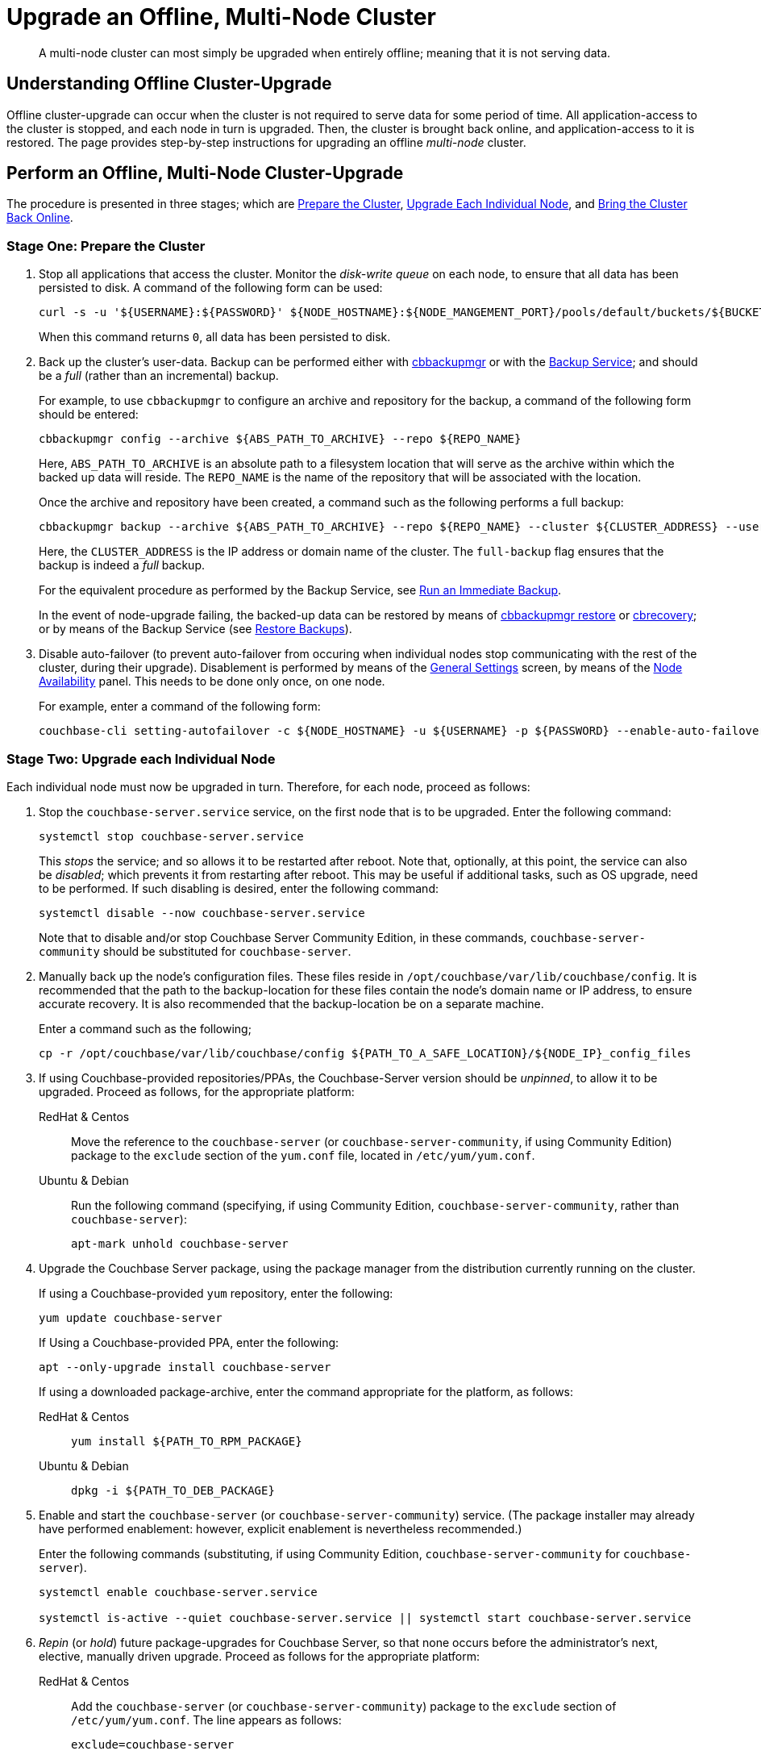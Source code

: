 = Upgrade an Offline, Multi-Node Cluster

:description: A multi-node cluster can most simply be upgraded when entirely offline; meaning that it is not serving data.
:tabs:

[abstract]
{description}

== Understanding Offline Cluster-Upgrade

Offline cluster-upgrade can occur when the cluster is not required to serve data for some period of time.
All application-access to the cluster is stopped, and each node in turn is upgraded.
Then, the cluster is brought back online, and application-access to it is restored.
The page provides step-by-step instructions for upgrading an offline _multi-node_ cluster.

== Perform an Offline, Multi-Node Cluster-Upgrade

The procedure is presented in three stages; which are xref:install:upgrade-cluster-offline.adoc#prepare-the-cluster[Prepare the Cluster], xref:install:upgrade-cluster-offline.adoc#upgrade-each-individual-node[Upgrade Each Individual Node], and xref:install:upgrade-cluster-offline.adoc#bring-the-cluster-back-online[Bring the Cluster Back Online].

[#prepare-the-cluster]
=== Stage One: Prepare the Cluster

. Stop all applications that access the cluster.
Monitor the _disk-write queue_ on each node, to ensure that all data has been persisted to disk.
A command of the following form can be used:
+
----
curl -s -u '${USERNAME}:${PASSWORD}' ${NODE_HOSTNAME}:${NODE_MANGEMENT_PORT}/pools/default/buckets/${BUCKET}/stats | jq ".op.samples.disk_write_queue[-1]"
----
+
When this command returns `0`, all data has been persisted to disk.

. Back up the cluster's user-data.
Backup can be performed either with xref:backup-restore:enterprise-backup-restore.adoc[cbbackupmgr] or with the xref:learn:services-and-indexes/services/backup-service.adoc[Backup Service]; and should be a _full_ (rather than an incremental) backup.
+
For example, to use `cbbackupmgr` to configure an archive and repository for the backup, a command of the following form should be entered:
+
[source,bash]
----
cbbackupmgr config --archive ${ABS_PATH_TO_ARCHIVE} --repo ${REPO_NAME}
----
+
Here, `ABS_PATH_TO_ARCHIVE` is an absolute path to a filesystem location that will serve as the archive within which the backed up data will reside.
The `REPO_NAME` is the name of the repository that will be associated with the location.
+
Once the archive and repository have been created, a command such as the following performs a full backup:
+
[source,bash]
----
cbbackupmgr backup --archive ${ABS_PATH_TO_ARCHIVE} --repo ${REPO_NAME} --cluster ${CLUSTER_ADDRESS} --username ${USERNAME} --password ${PASSWORD} --full-backup
----
+
Here, the `CLUSTER_ADDRESS` is the IP address or domain name of the cluster.
The `full-backup` flag ensures that the backup is indeed a _full_ backup.
+
For the equivalent procedure as performed by the Backup Service, see xref:manage:manage-backup-and-restore/manage-backup-and-restore.adoc#run-an-immediate-backup[Run an Immediate Backup].
+
In the event of node-upgrade failing, the backed-up data can be restored by means of xref:backup-restore:cbbackupmgr-restore.adoc[cbbackupmgr restore] or xref:cli:cbtools/cbrecovery.adoc[cbrecovery]; or by means of the Backup Service (see xref:manage:manage-backup-and-restore/manage-backup-and-restore.adoc#restore-backups[Restore Backups]).

. Disable auto-failover (to prevent auto-failover from occuring when individual nodes stop communicating with the rest of the cluster, during their upgrade).
Disablement is performed by means of the xref:manage:manage-settings/general-settings.adoc[General Settings] screen, by means of the xref:manage:manage-settings/general-settings.adoc#node-availability[Node Availability] panel.
This needs to be done only once, on one node.
+
For example, enter a command of the following form:
+
----
couchbase-cli setting-autofailover -c ${NODE_HOSTNAME} -u ${USERNAME} -p ${PASSWORD} --enable-auto-failover 0
----

[#upgrade-each-individual-node]
=== Stage Two: Upgrade each Individual Node

Each individual node must now be upgraded in turn.
Therefore, for each node, proceed as follows:

. Stop the `couchbase-server.service` service, on the first node that is to be upgraded.
Enter the following command:
+
----
systemctl stop couchbase-server.service
----
+
This _stops_ the service; and so allows it to be restarted after reboot.
Note that, optionally, at this point, the service can also be _disabled_; which prevents it from restarting after reboot.
This may be useful if additional tasks, such as OS upgrade, need to be performed.
If such disabling is desired, enter the following command:
+
----
systemctl disable --now couchbase-server.service
----
+
Note that to disable and/or stop Couchbase Server Community Edition, in these commands, `couchbase-server-community` should be substituted for `couchbase-server`.

. Manually back up the node's configuration files.
These files reside in `/opt/couchbase/var/lib/couchbase/config`.
It is recommended that the path to the backup-location for these files contain the node's domain name or IP address, to ensure accurate recovery.
It is also recommended that the backup-location be on a separate machine.
+
Enter a command such as the following;
+
----
cp -r /opt/couchbase/var/lib/couchbase/config ${PATH_TO_A_SAFE_LOCATION}/${NODE_IP}_config_files
----

. If using Couchbase-provided repositories/PPAs, the Couchbase-Server version should be _unpinned_, to allow it to be upgraded.
Proceed as follows, for the appropriate platform:
+
[{tabs}]
====
RedHat & Centos::
+
--

Move the reference to the `couchbase-server` (or `couchbase-server-community`, if using Community Edition) package to the `exclude` section of the `yum.conf` file, located in `/etc/yum/yum.conf`.

--

Ubuntu & Debian::
+
--

Run the following command (specifying, if using Community Edition, `couchbase-server-community`, rather than `couchbase-server`):

----
apt-mark unhold couchbase-server
----

--
====

. Upgrade the Couchbase Server package, using the package manager from the distribution currently running on the cluster.
+
If using a Couchbase-provided `yum` repository, enter the following:
+
----
yum update couchbase-server
----
+
If Using a Couchbase-provided PPA, enter the following:
+
----
apt --only-upgrade install couchbase-server
----
+
If using a downloaded package-archive, enter the command appropriate for the platform, as follows:
+
[{tabs}]
====
RedHat & Centos::
+
--
----
yum install ${PATH_TO_RPM_PACKAGE}
----
--

Ubuntu & Debian::
+
--
----
dpkg -i ${PATH_TO_DEB_PACKAGE}
----
--
====

. Enable and start the `couchbase-server` (or `couchbase-server-community`) service.
(The package installer may already have performed enablement: however, explicit enablement is nevertheless recommended.)
+
Enter the following commands (substituting, if using Community Edition, `couchbase-server-community` for `couchbase-server`).
+
----
systemctl enable couchbase-server.service

systemctl is-active --quiet couchbase-server.service || systemctl start couchbase-server.service
----

. _Repin_ (or _hold_) future package-upgrades for Couchbase Server, so that none occurs before the administrator's next, elective, manually driven upgrade.
Proceed as follows for the appropriate platform:
+
[{tabs}]
====
RedHat & Centos::
+
--
Add the `couchbase-server` (or `couchbase-server-community`) package to the `exclude` section of `/etc/yum/yum.conf`.
The line appears as follows:

----
exclude=couchbase-server
----
--

Ubuntu & Debian::
+
--
Run the following command (substituting, if running Community Edition, `couchbase-server-community` for `couchbase-server`):

----
apt-mark hold couchbase-server
----

--
====

. Repeat all prior steps in this section, xref:install:upgrade-cluster-offline.adoc#upgrade-each-individual-node[Upgrade Each Individual Node], for every other node in the cluster.

[#bring-the-cluster-back-online]
=== Stage Three: Bring the Cluster Back Online

Proceed as follows:

. Wait for the completion of _warmup_, for all _Couchbase_ buckets.
Note that this may take some time, if the buckets contain large amounts of data.
+
The status of warmup can be checked for each node as follows:
+
----
cbstats ${NODE_ADDRESS}:${NODE_KV_PORT} -u ${USERNAME} -p ${PASSWORD} -b ${BUCKET} warmup | grep state
----
+
For example:
+
----
/opt/couchbase/bin/cbstats localhost:11210 -u Administrator -p password -b travel-sample warmup | grep state
----
+
When warmup is complete, the command returns the following:
+
----
ep_warmup_state:                 done
----
+
Note that _Ephemeral_ buckets do not require warmup.
If an Ephemeral bucket is specified in this command, an error is returned.

. Following warmup, bring the cluster back online, restarting applications.

This concludes the upgrade process for the offline, multi-node cluster.
